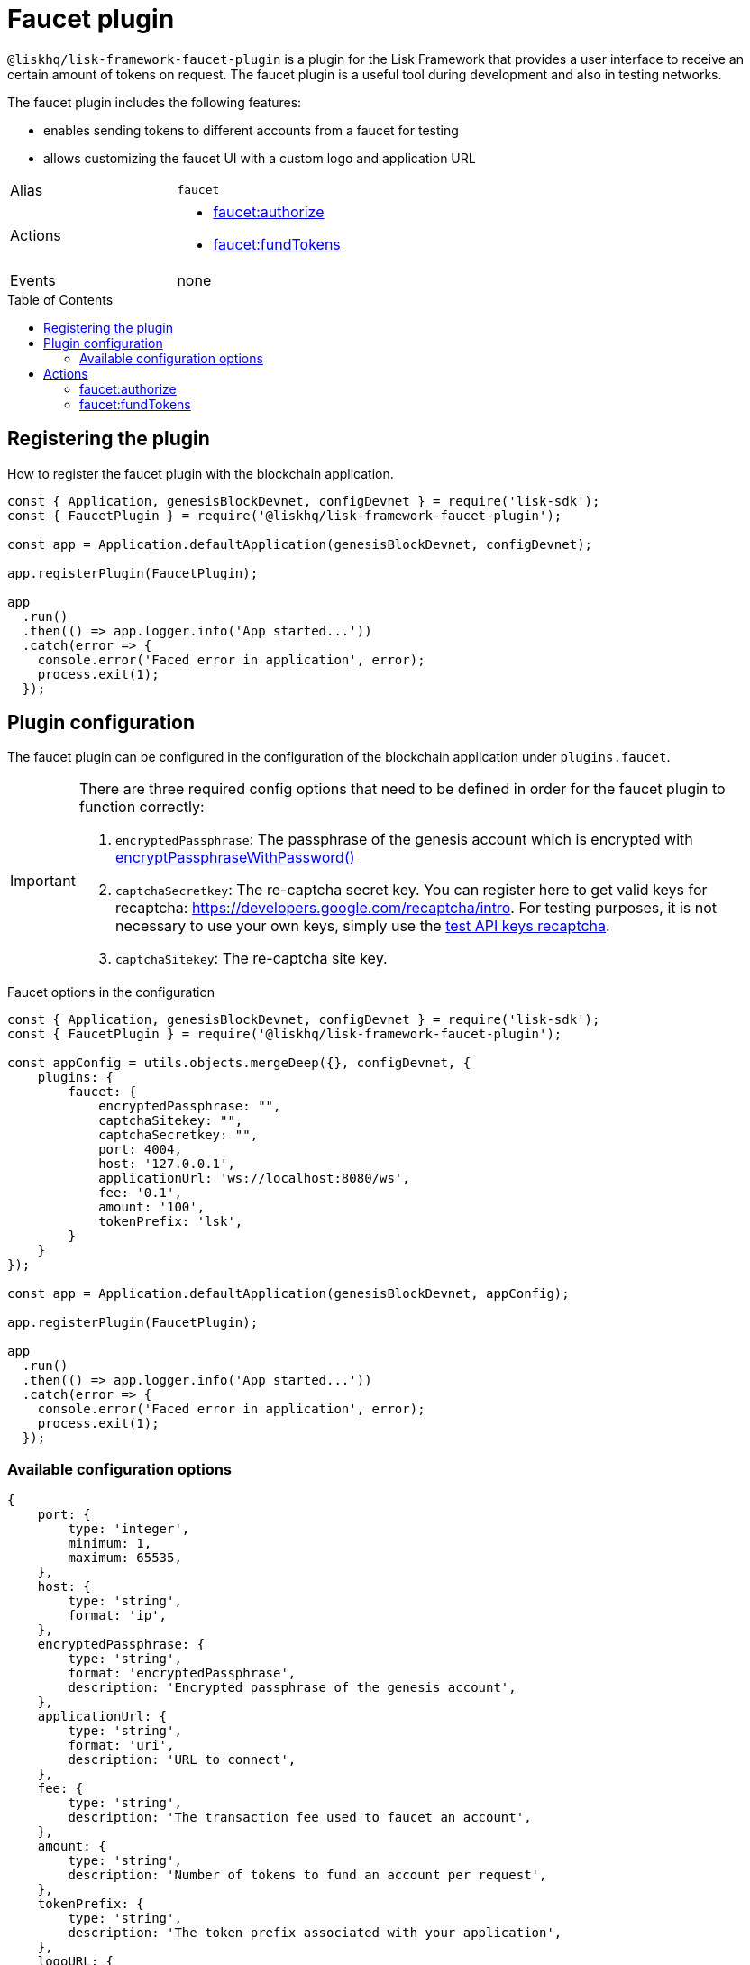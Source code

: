 = Faucet plugin
// Settings
:toc: preamble
:idprefix:
:idseparator: -
// URLs
:url_recaptcha_test_keys: https://developers.google.com/recaptcha/docs/faq#id-like-to-run-automated-tests-with-recaptcha.-what-should-i-do
:url_recaptcha: https://developers.google.com/recaptcha/intro
// Project URLs
:url_cryptography_encrypt_pw: references/lisk-elements/cryptography.adoc#encryptpassphrasewithpassword

`@liskhq/lisk-framework-faucet-plugin` is a plugin for the Lisk Framework that provides a user interface to receive an certain amount of tokens on request.
The faucet plugin is a useful tool during development and also in testing networks.

The faucet plugin includes the following features:

* enables sending tokens to different accounts from a faucet for testing
* allows customizing the faucet UI with a custom logo and application URL

[cols=",",stripes="hover"]
|===
|Alias
|`faucet`

|Actions
a|
* <<faucetauthorize>>
* <<faucetfundtokens>>

|Events
|none

|===

== Registering the plugin

How to register the faucet plugin with the blockchain application.

[source,js]
----
const { Application, genesisBlockDevnet, configDevnet } = require('lisk-sdk');
const { FaucetPlugin } = require('@liskhq/lisk-framework-faucet-plugin');

const app = Application.defaultApplication(genesisBlockDevnet, configDevnet);

app.registerPlugin(FaucetPlugin);

app
  .run()
  .then(() => app.logger.info('App started...'))
  .catch(error => {
    console.error('Faced error in application', error);
    process.exit(1);
  });
----

== Plugin configuration

The faucet plugin can be configured in the configuration of the blockchain application under `plugins.faucet`.

[IMPORTANT]
====
There are three required config options that need to be defined in order for the faucet plugin to function correctly:

. `encryptedPassphrase`: The passphrase of the genesis account which is encrypted with xref:{url_cryptography_encrypt_pw}[encryptPassphraseWithPassword()]
. `captchaSecretkey`: The re-captcha secret key. You can register here to get valid keys for recaptcha: {url_recaptcha}[^].
 For testing purposes, it is not necessary to use your own keys, simply use the {url_recaptcha_test_keys}[test API keys recaptcha^].
. `captchaSitekey`: The re-captcha site key.
====

.Faucet options in the configuration
[source,js]
----
const { Application, genesisBlockDevnet, configDevnet } = require('lisk-sdk');
const { FaucetPlugin } = require('@liskhq/lisk-framework-faucet-plugin');

const appConfig = utils.objects.mergeDeep({}, configDevnet, {
    plugins: {
        faucet: {
            encryptedPassphrase: "",
            captchaSitekey: "",
            captchaSecretkey: "",
            port: 4004,
            host: '127.0.0.1',
            applicationUrl: 'ws://localhost:8080/ws',
            fee: '0.1',
            amount: '100',
            tokenPrefix: 'lsk',
        }
    }
});

const app = Application.defaultApplication(genesisBlockDevnet, appConfig);

app.registerPlugin(FaucetPlugin);

app
  .run()
  .then(() => app.logger.info('App started...'))
  .catch(error => {
    console.error('Faced error in application', error);
    process.exit(1);
  });
----

=== Available configuration options

[source,js]
----
{
    port: {
        type: 'integer',
        minimum: 1,
        maximum: 65535,
    },
    host: {
        type: 'string',
        format: 'ip',
    },
    encryptedPassphrase: {
        type: 'string',
        format: 'encryptedPassphrase',
        description: 'Encrypted passphrase of the genesis account',
    },
    applicationUrl: {
        type: 'string',
        format: 'uri',
        description: 'URL to connect',
    },
    fee: {
        type: 'string',
        description: 'The transaction fee used to faucet an account',
    },
    amount: {
        type: 'string',
        description: 'Number of tokens to fund an account per request',
    },
    tokenPrefix: {
        type: 'string',
        description: 'The token prefix associated with your application',
    },
    logoURL: {
        type: 'string',
        format: 'uri',
        description: 'The URL of the logo used on the UI',
    },
    captchaSecretkey: {
        type: 'string',
        description: 'The re-captcha secret key',
    },
    captchaSitekey: {
        type: 'string',
        description: 'The re-captcha site key',
    },
}
----

== Actions

=== faucet:authorize

Enables and disables the faucet.

==== Example


[source,js]
----
const { apiClient } = require('lisk-sdk');
const getClient = async () => {
  if (!clientCache) {
    clientCache = await apiClient.createWSClient('ws://localhost:8080/ws');
  }
  return clientCache;
};
const useClient = async () => {
  const client = await getClient();
  const input = {
    password: "secretPassword",
    enable: true
  };
  const authorize = await client.invoke('faucet:authorize', input);
  return authorize;
};
useClient().then((val) => {
  console.log("val:",val);
});
/*
{
  "result": "Successfully enabled the faucet."
}
 */
----

==== Input

----
{
    password: string,
    enable: boolean
}
----

==== Returns

----
{ result: string }
----

=== faucet:fundTokens

==== Example

[source,js]
----
const { apiClient } = require('lisk-sdk');
const getClient = async () => {
  if (!clientCache) {
    clientCache = await apiClient.createWSClient('ws://localhost:8080/ws');
  }
  return clientCache;
};
const useClient = async () => {
  const client = await getClient();
  const input = {
    address: ""
  };
  const fund = await client.invoke('faucet:fundTokens', input);
  return fund;
};
useClient().then((val) => {
  console.log("val:",val);
});
----

==== Input

----
{
    address: string,
    token: string 
}
----


==== Returns

----
{ result: string }
----
